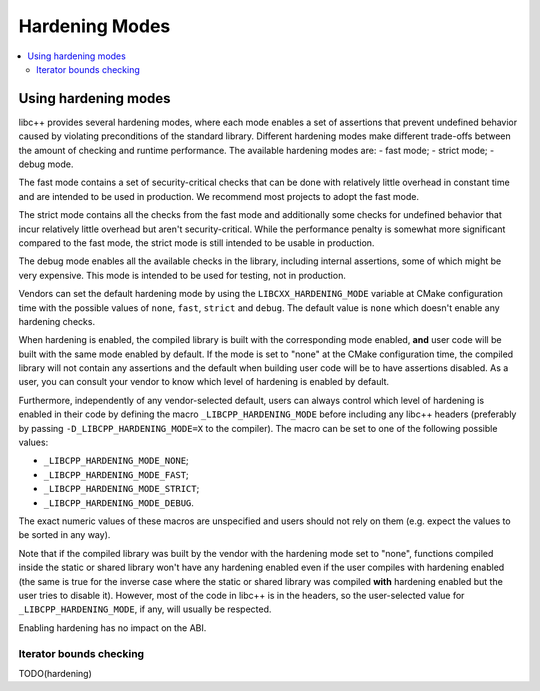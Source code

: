 ===============
Hardening Modes
===============

.. contents::
   :local:

.. _using-hardening-modes:

Using hardening modes
=====================

libc++ provides several hardening modes, where each mode enables a set of
assertions that prevent undefined behavior caused by violating preconditions of
the standard library. Different hardening modes make different trade-offs
between the amount of checking and runtime performance. The available hardening
modes are:
- fast mode;
- strict mode;
- debug mode.

The fast mode contains a set of security-critical checks that can be done with
relatively little overhead in constant time and are intended to be used in
production. We recommend most projects to adopt the fast mode.

The strict mode contains all the checks from the fast mode and additionally some
checks for undefined behavior that incur relatively little overhead but aren't
security-critical. While the performance penalty is somewhat more significant
compared to the fast mode, the strict mode is still intended to be usable in
production.

The debug mode enables all the available checks in the library, including
internal assertions, some of which might be very expensive. This mode is
intended to be used for testing, not in production.

Vendors can set the default hardening mode by using the
``LIBCXX_HARDENING_MODE`` variable at CMake configuration time with the possible
values of ``none``, ``fast``, ``strict`` and ``debug``. The default value is
``none`` which doesn't enable any hardening checks.

When hardening is enabled, the compiled library is built with the corresponding
mode enabled, **and** user code will be built with the same mode enabled by
default. If the mode is set to "none" at the CMake configuration time, the
compiled library will not contain any assertions and the default when building
user code will be to have assertions disabled. As a user, you can consult your
vendor to know which level of hardening is enabled by default.

Furthermore, independently of any vendor-selected default, users can always
control which level of hardening is enabled in their code by defining the macro
``_LIBCPP_HARDENING_MODE`` before including any libc++ headers (preferably by
passing ``-D_LIBCPP_HARDENING_MODE=X`` to the compiler). The macro can be
set to one of the following possible values:

- ``_LIBCPP_HARDENING_MODE_NONE``;
- ``_LIBCPP_HARDENING_MODE_FAST``;
- ``_LIBCPP_HARDENING_MODE_STRICT``;
- ``_LIBCPP_HARDENING_MODE_DEBUG``.

The exact numeric values of these macros are unspecified and users should not
rely on them (e.g. expect the values to be sorted in any way).

Note that if the compiled library was built by the vendor with the hardening
mode set to "none", functions compiled inside the static or shared library won't
have any hardening enabled even if the user compiles with hardening enabled (the
same is true for the inverse case where the static or shared library was
compiled **with** hardening enabled but the user tries to disable it). However,
most of the code in libc++ is in the headers, so the user-selected value for
``_LIBCPP_HARDENING_MODE``, if any, will usually be respected.

Enabling hardening has no impact on the ABI.

Iterator bounds checking
------------------------
TODO(hardening)
